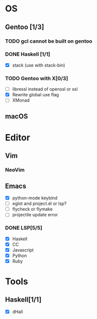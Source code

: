 * OS
** Gentoo [1/3]
*** TODO gcl cannot be built on gentoo
*** DONE Haskell [1/1]
    CLOSED: [2018-06-07 四 19:36]
    - [X] stack (use with stack-bin)
*** TODO Gentoo with X[0/3]
    - [ ] libressl instead of openssl or ssl
    - [X] Rewrite global use flag
    - [ ] XMonad
** macOS

* Editor
** Vim
*** NeoVim
** Emacs
    - [X] python-mode keybind
    - [ ] eglot and project.el or lsp?
    - [ ] flycheck or flymake
    - [ ] projectile update error
*** DONE LSP[5/5]
    CLOSED: [2018-09-23 日 23:19]
    - [X] Haskell
    - [X] CC
    - [X] Javascript
    - [X] Python
    - [X] Ruby

* Tools
** Haskell[1/1]
    - [X] dHall
